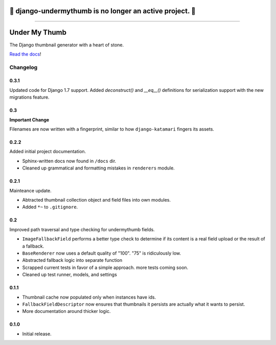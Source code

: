 🚨 django-undermythumb is no longer an active project. 🚨
=============

---------

Under My Thumb
==============

The Django thumbnail generator with a heart of stone.

`Read the docs <http://django-undermythumb.readthedocs.org/en/latest/>`_!

Changelog
---------

0.3.1
~~~~~

Updated code for Django 1.7 support. Added `deconstruct()` and `__eq__()`
definitions for serialization support with the new migrations feature.

0.3
~~~

**Important Change**

Filenames are now written with a fingerprint, similar to how ``django-katamari``
fingers its assets.

0.2.2
~~~~~

Added initial project documentation.

- Sphinx-written docs now found in ``/docs`` dir.
- Cleaned up grammatical and formatting mistakes in ``renderers`` module.

0.2.1
~~~~~

Mainteance update.

- Abtracted thumbnail collection object and field files into own modules.
- Added ``*~`` to ``.gitignore``.

0.2
~~~

Improved path traversal and type checking for undermythumb fields.

- ``ImageFallbackField`` performs a better type check to determine
  if its content is a real field upload or the result of a fallback.
- ``BaseRenderer`` now uses a default quality of "100". "75" is ridiculously low.
- Abstracted fallback logic into separate function
- Scrapped current tests in favor of a simple approach. more tests coming soon.
- Cleaned up test runner, models, and settings

0.1.1
~~~~~

- Thumbnail cache now populated only when instances have ids.
- ``FallbackFieldDescriptor`` now ensures that thumbnails it persists
  are actually what it wants to persist.
- More documentation around thicker logic.


0.1.0
~~~~~

- Initial release.
